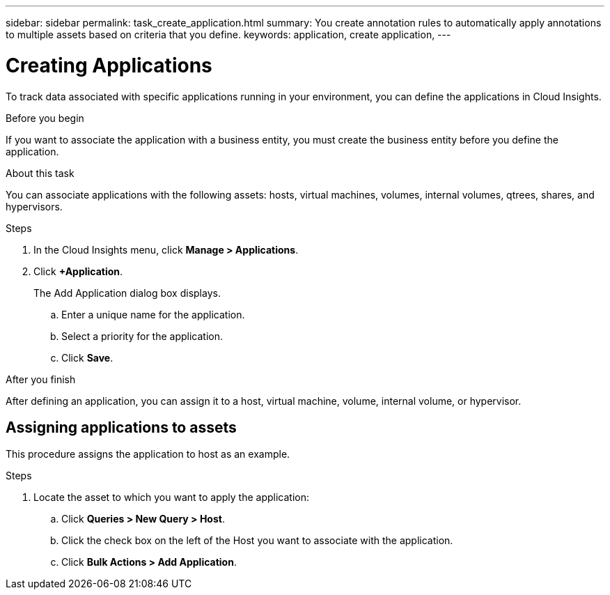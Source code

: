 ---
sidebar: sidebar
permalink: task_create_application.html
summary: You create annotation rules to automatically apply annotations to multiple assets based on criteria that you define.
keywords: application, create application,
---

= Creating Applications

[.lead]
To track data associated with specific applications running in your environment, you can define the applications in Cloud Insights.

.Before you begin
If you want to associate the application with a business entity, you must create the business entity before you define the application.

.About this task
You can associate applications with the following assets: hosts, virtual machines, volumes, internal volumes, qtrees, shares, and hypervisors.

.Steps
. In the Cloud Insights menu, click *Manage > Applications*.
. Click *+Application*.
+
The Add Application dialog box displays.

.. Enter a unique name for the application.
.. Select a priority for the application.
.. Click *Save*.

.After you finish
After defining an application, you can assign it to a host, virtual machine, volume, internal volume, or hypervisor.

== Assigning applications to assets

This procedure assigns the application to host as an example.

.Steps
. Locate the asset to which you want to apply the application:
.. Click *Queries > New Query > Host*.
.. Click the check box on the left of the Host you want to associate with the application.
.. Click *Bulk Actions > Add Application*.
